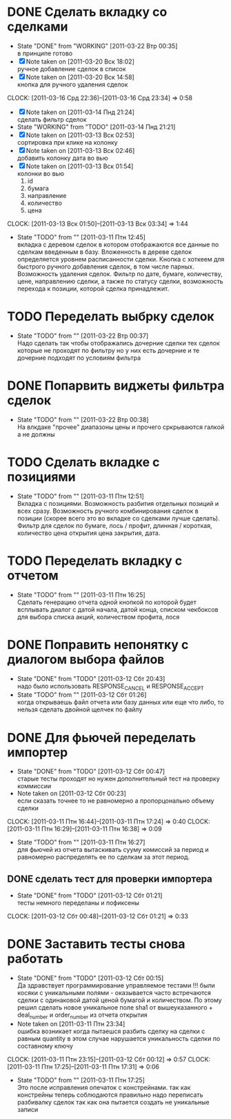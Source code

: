 #+TODO:TODO(t@) WORKING(w!) IDEA(i@) | DONE(d@) REJECTED(r@)
#+TODO:REPORT(r@) BUG(b@) KNOWNCAUSE(k@) | FIXED(f@)
#+ARCHIVE: ::* Archived

* DONE Сделать вкладку со сделками
  - State "DONE"       from "WORKING"    [2011-03-22 Втр 00:35] \\
    в принципе готово
  - [X] Note taken on [2011-03-20 Вск 18:02] \\
    ручное добавление сделок в список
  - [X] Note taken on [2011-03-20 Вск 14:58] \\
    кнопка для ручного удаления сделок
  CLOCK: [2011-03-16 Срд 22:36]--[2011-03-16 Срд 23:34] =>  0:58
  - [X] Note taken on [2011-03-14 Пнд 21:24] \\
    сделать фильтр сделок
  - State "WORKING"    from "TODO"       [2011-03-14 Пнд 21:21]
  - [X] Note taken on [2011-03-13 Вск 02:53] \\
    сортировка при клике на колонку
  - [X] Note taken on [2011-03-13 Вск 02:46] \\
    добавить колонку дата во вью
  - [X] Note taken on [2011-03-13 Вск 01:54] \\
    колонки во вью 
    1. id
    2. бумага
    3. направление
    4. количество
    5. цена
  CLOCK: [2011-03-13 Вск 01:50]--[2011-03-13 Вск 03:34] =>  1:44
  - State "TODO"       from ""           [2011-03-11 Птн 12:45] \\
    вкладка с деревом сделок в котором отображаются все данные по сделкам
    введенным в базу. Вложенность в дереве сделок определяется уровнем
    расписанности сделки. Кнопка с хоткеем для быстрого ручного добавления
    сделок, в том числе парных. Возможность удаления сделок. Фильтр по
    дате, бумаге, количеству, цене, направлению сделки, а также по статусу
    сделки, возможность перехода к позиции, которой сделка принадлежит.
    
* TODO Переделать выбрку сделок
  - State "TODO"       from ""           [2011-03-22 Втр 00:37] \\
    Надо сделать так чтобы отображались дочерние сделки тех сделок которые
    не проходят по фильтру но у них есть дочерние и те дочерние подходят
    по условиям фильтра
* DONE Попарвить виджеты фильтра сделок
  - State "TODO"       from ""           [2011-03-22 Втр 00:38] \\
    На влкдаке "прочее" диапазоны цены и прочего сркрываются галкой а не должны
* TODO Сделать вкладке с позициями
  - State "TODO"       from ""           [2011-03-11 Птн 12:51] \\
    Вкладка с позициями. Возможность разбития отдельных позиций и всех
    сразу. Возможность ручного комбинирования сделок в позиции (скорее
    всего это во вкладке со сделками лучше сделать). Фильтр для сделок по
    бумаге, лось / профит, длинная / короткая, количество цена открытия
    цена закрытия, дата.

* TODO Переделать вкладку с отчетом
  - State "TODO"       from ""           [2011-03-11 Птн 16:25] \\
    Сделать генерацию отчета одной кнопкой по которой будет всплывать
    диалог с датой начала, датой конца, списком чекбоксов для выбора
    списка акций, количеством профита, лося

* DONE Поправить непонятку с диалогом выбора файлов
  - State "DONE"       from "TODO"       [2011-03-12 Сбт 20:43] \\
    надо было использовать RESPONSE_CANCEL и RESPONSE_ACCEPT
  - State "TODO"       from ""           [2011-03-12 Сбт 01:26] \\
    когда открываешь файл отчета или базу данных или еще что либо, то
    нельзя сделать двойной щелчек по файлу

* DONE Для фьючей переделать импортер
  - State "DONE"       from "TODO"       [2011-03-12 Сбт 00:47] \\
    старые тесты проходят но нужен дополнительный тест на проверку коммиссии
  - Note taken on [2011-03-12 Сбт 00:23] \\
    если сказать точнее то не равномерно а пропорцонально объему сделки
  CLOCK: [2011-03-11 Птн 16:44]--[2011-03-11 Птн 17:24] =>  0:40
  CLOCK: [2011-03-11 Птн 16:29]--[2011-03-11 Птн 16:38] =>  0:09
  - State "TODO"       from ""           [2011-03-11 Птн 16:27] \\
    для фьючей из отчета вытаскивать сууму комиссий за период и равномерно
    распределять ее по сделкам за этот период.

** DONE сделать тест для проверки импортера
   - State "DONE"       from "TODO"       [2011-03-12 Сбт 01:21] \\
     тесты немного переделаны и пофиксены
   CLOCK: [2011-03-12 Сбт 00:48]--[2011-03-12 Сбт 01:21] =>  0:33
* DONE Заставить тесты снова работать
  - State "DONE"       from "TODO"       [2011-03-12 Сбт 00:15] \\
    Да здравствует программирование управляемое тестами !!!
    были косяки с уникальными полями - оказывается часто встречаются
    сделки с одинаковой датой ценой бумагой и количеством. 
    По этому решил сделать новое уникальное поле sha1 от вышеуказанного +
    deal_number и order_number из отчета открытия
  - Note taken on [2011-03-11 Птн 23:34] \\
    ошибка возникает когда пытаешся разбить сделку на сделки с равным
    quantity в этом случае нарушается уникальность сделки по составному ключу
  CLOCK: [2011-03-11 Птн 23:15]--[2011-03-12 Сбт 00:12] =>  0:57
  CLOCK: [2011-03-11 Птн 17:25]--[2011-03-11 Птн 17:31] =>  0:06
  - State "TODO"       from ""           [2011-03-11 Птн 17:25] \\
    Это после исправления опечаток с констрейнами. так как констрейны
    теперь соблюдаются правильно надо переписать разбивалку сделок так как
    она пытается создать не уникальные записи
